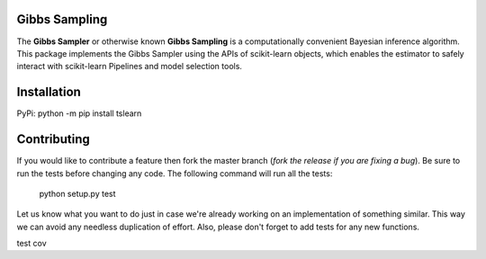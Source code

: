 .. -*- mode: rst -*-

|Travis|_ |AppVeyor|_ |Codecov|_ |CircleCI|_ |ReadTheDocs|_


.. |Travis| image:: https://api.travis-ci.com/Eoin-S/gibbs-sampler.svg?branch=master
.. _Travis: https://app.travis-ci.com/github/Eoin-S/gibbs-sampler

.. |AppVeyor| image:: https://ci.appveyor.com/api/projects/status/coy2qqaqr1rnnt5y/branch/master?svg=true
.. _AppVeyor: https://ci.appveyor.com/project/Eoin-S/gibbs-sampler

.. |Codecov| image:: https://codecov.io/gh/scikit-learn-contrib/project-template/branch/master/graph/badge.svg
.. _Codecov: https://codecov.io/gh/scikit-learn-contrib/project-template

.. |CircleCI| image:: https://circleci.com/gh/scikit-learn-contrib/project-template.svg?style=shield&circle-token=:circle-token
.. _CircleCI: https://app.circleci.com/pipelines/github/Eoin-S/gibbs-sampler

.. |ReadTheDocs| image:: https://readthedocs.org/projects/gibbs-sampling/badge/?version=latest
.. _ReadTheDocs: https://gibbs-sampling.readthedocs.io/en/latest/?badge=latest

Gibbs Sampling
============================================================

.. _scikit-learn: https://scikit-learn.org

The **Gibbs Sampler** or otherwise known **Gibbs Sampling** is a computationally convenient Bayesian inference algorithm. This package implements the Gibbs Sampler using the APIs of scikit-learn objects, which enables the estimator to safely interact with scikit-learn Pipelines and model selection tools.

Installation
============================================================

PyPi: python -m pip install tslearn

Contributing
============================================================

If you would like to contribute a feature then fork the master branch (*fork the release if you are fixing a bug*). Be sure to run the tests before changing any code. The following command will run all the tests:

  python setup.py test

Let us know what you want to do just in case we're already working on an implementation of something similar. This way we can avoid any needless duplication of effort. Also, please don't forget to add tests for any new functions.


test cov
